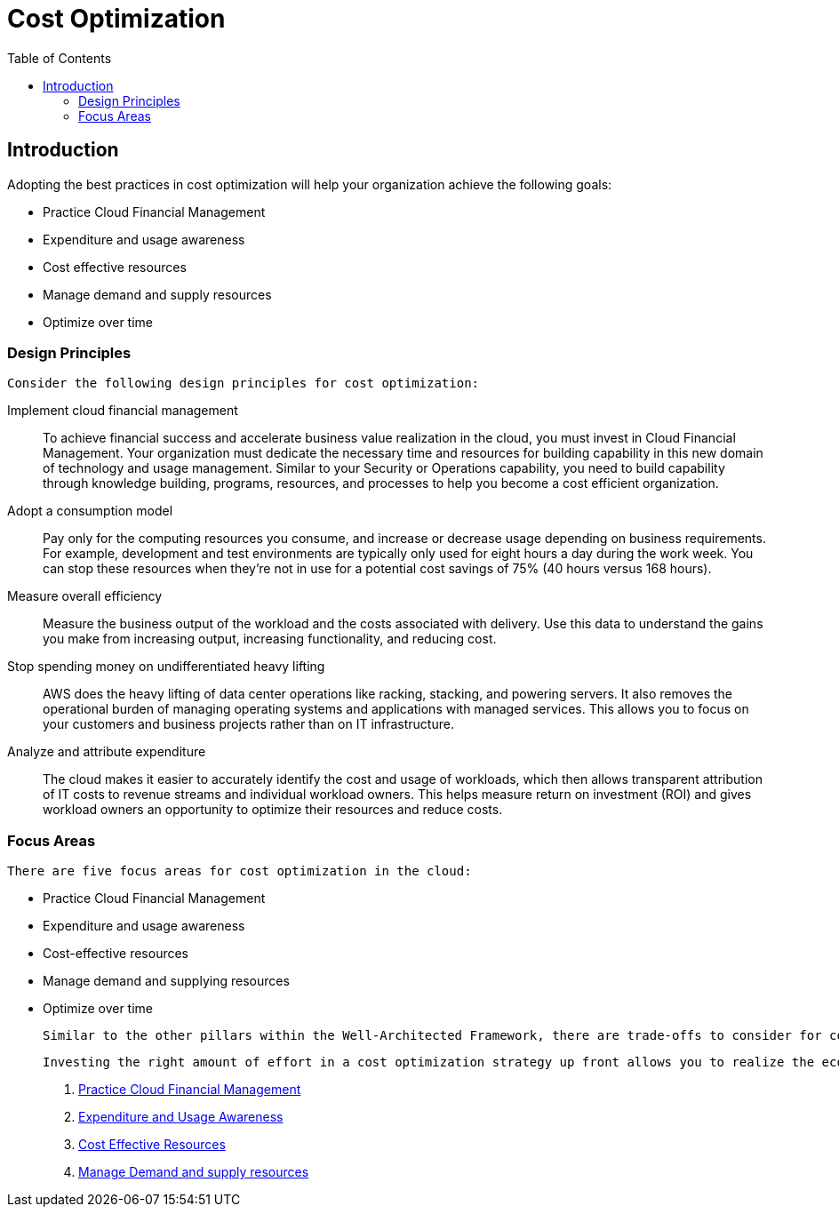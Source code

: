 = Cost Optimization
:toc: auto
:imagesdir: ./images

== Introduction

Adopting the best practices in cost optimization will help your organization achieve the following goals:

- Practice Cloud Financial Management
- Expenditure and usage awareness
- Cost effective resources
- Manage demand and supply resources
- Optimize over time

=== Design Principles
 Consider the following design principles for cost optimization:

Implement cloud financial management:: To achieve financial success and accelerate business value realization in the cloud, you must invest in Cloud Financial Management. Your organization must dedicate the necessary time and resources for building capability in this new domain of technology and usage management. Similar to your Security or Operations capability, you need to build capability through knowledge building, programs, resources, and processes to help you become a cost efficient organization.

Adopt a consumption model:: Pay only for the computing resources you consume, and increase or decrease usage depending on business requirements. For example, development and test environments are typically only used for eight hours a day during the work week. You can stop these resources when they’re not in use for a potential cost savings of 75% (40 hours versus 168 hours).

Measure overall efficiency:: Measure the business output of the workload and the costs associated with delivery. Use this data to understand the gains you make from increasing output, increasing functionality, and reducing cost.

Stop spending money on undifferentiated heavy lifting:: AWS does the heavy lifting of data center operations like racking, stacking, and powering servers. It also removes the operational burden of managing operating systems and applications with managed services. This allows you to focus on your customers and business projects rather than on IT infrastructure.

Analyze and attribute expenditure:: The cloud makes it easier to accurately identify the cost and usage of workloads, which then allows transparent attribution of IT costs to revenue streams and individual workload owners. This helps measure return on investment (ROI) and gives workload owners an opportunity to optimize their resources and reduce costs.

=== Focus Areas
 There are five focus areas for cost optimization in the cloud:

- Practice Cloud Financial Management
- Expenditure and usage awareness
- Cost-effective resources
- Manage demand and supplying resources
- Optimize over time

 Similar to the other pillars within the Well-Architected Framework, there are trade-offs to consider for cost optimization. For example, whether to optimize for speed-to-market, or for cost. In some cases, it’s best to optimize for speed—going to market quickly, shipping new features, or meeting a deadline—rather than investing in upfront cost optimization.

 Investing the right amount of effort in a cost optimization strategy up front allows you to realize the economic benefits of the cloud more readily by ensuring a consistent adherence to best practices and avoiding unnecessary over provisioning. The following sections provide techniques and best practices for the initial and ongoing implementation of Cloud Financial Management and cost optimization for your workloads.


. link:cfm.adoc[Practice Cloud Financial Management]
. link:expenditure-and-usage.adoc[Expenditure and Usage Awareness]
. link:cost-effective-resources.adoc[Cost Effective Resources]
. link:manage-demand-and-supply-resources.adoc[Manage Demand and supply resources]
